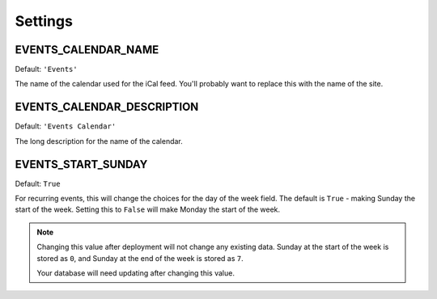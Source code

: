 ========
Settings
========


EVENTS_CALENDAR_NAME
====================

Default: ``'Events'``

The name of the calendar used for the iCal feed. You'll probably want to
replace this with the name of the site.

EVENTS_CALENDAR_DESCRIPTION
===========================

Default: ``'Events Calendar'``

The long description for the name of the calendar.

EVENTS_START_SUNDAY
===================

Default: ``True``

For recurring events, this will change the choices for the day of the week
field. The default is ``True`` - making Sunday the start of the week. Setting
this to ``False`` will make Monday the start of the week.

.. note::

    Changing this value after deployment will not change any existing data.
    Sunday at the start of the week is stored as ``0``, and Sunday at the end
    of the week is stored as ``7``.

    Your database will need updating after changing this value.
